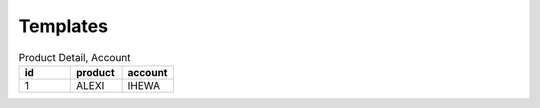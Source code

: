 =========
Templates
=========

.. csv-table:: Product Detail, Account
    :header: "id","product","account"
    :widths: 10,10,10

    1,ALEXI,IHEWA
